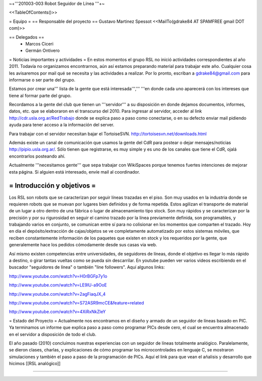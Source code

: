 ~+'''201003-003 Robot Seguidor de Línea '''+~

<<TableOfContents()>>

= Equipo =
== Responsable del proyecto ==
Gustavo Martinez Spessot <<MailTo(gdrake84 AT SPAMFREE gmail DOT com)>>

== Delegados ==
 * Marcos Ciceri

 * Germán Ontivero

= Noticias importantes y actividades =
En estos momentos el grupo RSL no inició actividades correspondientes al año 2011. Todavía no organizamos encontrarnos, aún así estamos preparando material para trabajar este año. Cualquier cosa les avisaremos por mail qué se necesita y las actividades a realizar. Por lo pronto, escriban a gdrake84@gmail.com para informarse o ser parte del grupo.

Estamos por crear una''' lista de la gente que está interesada''',''' '''en donde cada uno aparecerá con los intereses que tiene al formar parte del grupo.

Recordamos a la gente del club que tienen un '''servidor''' a su disposición en donde dejamos documentos, informes, datos, etc. que se elaboraron en el transcurso del 2010. Para ingresar al servidor, acceder al link http://cdr.usla.org.ar/RedTrabajo  donde se explica paso a paso como conectarse, o en su defecto enviar mail pidiendo ayuda para tener acceso a la información del server.

Para trabajar con el servidor necesitan bajar el TortoiseSVN. http://tortoisesvn.net/downloads.html

Además existe un canal de comunicación que usamos la gente del CdR para postear o dejar mensajes/noticias http://pipio.usla.org.ar/. Sólo tienen que registrarse, es muy simple y es uno de los canales que tiene el CdR, ojalá encontrarlos posteando ahí.

Actualmente '''necesitamos gente''' que sepa trabajar con WikiSpaces porque tenemos fuertes intenciones de mejorar esta página. Si alguien está interesado, envíe mail al coordinador.

= Introducción y objetivos =
----
Los RSL son robots que se caracterizan por seguir líneas trazadas en el piso. Son muy usados en la industria donde se requieren robots que se muevan por lugares bien definidos y de forma repetida. Estos agilizan el transporte de material de un lugar a otro dentro de una fábrica o lugar de almacenamiento tipo stock. Son muy rápidos y se caracterizan por la precisión y por su rigurosidad en seguir el camino trazado por la línea previamente definida, son programables, y trabajando varios en conjunto, se comunican entre sí para no colisionar en los momentos que comparten el trazado. Hoy en día el depósito/extracción de cajas/objetos se ve completamente automatizado por estos sistemas móviles, que reciben constantemente información de los paquetes que existen en stock y los requeridos por la gente, que generalemente hace los pedidos cómodamente desde sus casas via web.

Así mismo existen competencias entre universidades, de seguidores de líneas, donde el objetivo es llegar lo más rápido a destino, o girar tantas vueltas como se pueda sin descarrilar. En youtube pueden ver varios videos escribiendo en el buscador "seguidores de línea" o también "line followers". Aquí algunos links:

http://www.youtube.com/watch?v=H0rBGFp7y1o

http://www.youtube.com/watch?v=LE9lU-a9OoE

http://www.youtube.com/watch?v=2agFiaqJX_4

http://www.youtube.com/watch?v=S72ASR9mcCE&feature=related

http://www.youtube.com/watch?v=4XiRxNkZleY

= Estado del Proyecto =
Actualmente nos encontramos en el diseño y armado de un seguidor de líneas basado en PIC. Ya terminamos un informe que explica paso a paso como programar PICs desde cero, el cual se encuentra almacenado en el servidor a disposición de todo el club.

El año pasado (2010) concluimos nuestras experiencias con un seguidor de líneas totalmente analógico. Paralelamente, se dieron clases, charlas, y explicaciones de cómo programar los microcontrolades en lenguaje C, se mostraron simulaciones y también el paso a paso de la programación de PICs. Aquí el link para que vean el añalisis y desarrollo que hicimos [[RSL analógico]]

----
